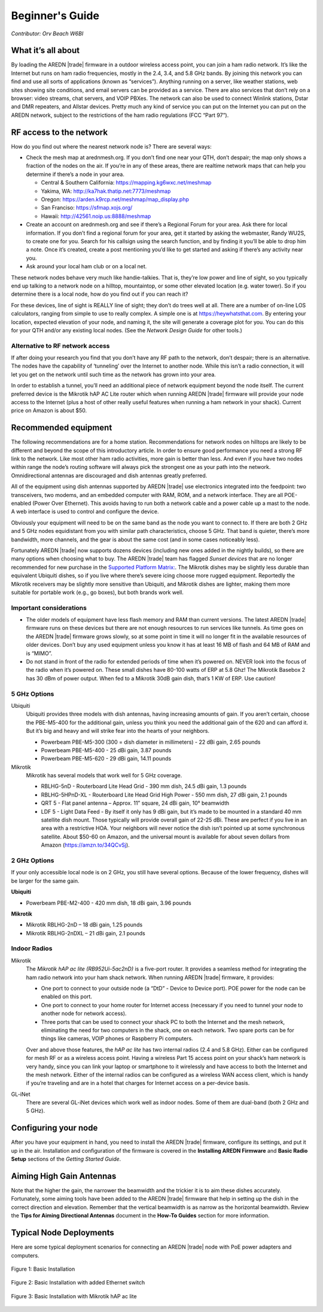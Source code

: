 ================
Beginner's Guide
================

*Contributor: Orv Beach W6BI*

What it’s all about
-------------------

By loading the AREDN |trade| firmware in a outdoor wireless access point, you can join a ham radio network. It’s like the Internet but runs on ham radio frequencies, mostly in the 2.4, 3.4, and 5.8 GHz bands. By joining this network you can find and use all sorts of applications (known as “services”). Anything running on a server, like weather stations, web sites showing site conditions, and email servers can be provided as a service. There are also services that don’t rely on a browser: video streams, chat servers, and VOIP PBXes. The network can also be used to connect Winlink stations, Dstar and DMR repeaters, and Allstar devices. Pretty much any kind of service you can put on the Internet you can put on the AREDN network, subject to the restrictions of the ham radio regulations (FCC “Part 97”).

RF access to the network
------------------------

How do you find out where the nearest network node is? There are several ways:

- Check the mesh map at arednmesh.org. If you don’t find one near your QTH, don’t despair; the map only shows a fraction of the nodes on the air. If you’re in any of these areas, there are realtime network maps that can help you determine if there’s a node in your area.

  - Central & Southern California: https://mapping.kg6wxc.net/meshmap
  - Yakima, WA: http://ka7hak.thatip.net:7773/meshmap
  - Oregon: https://arden.k9rcp.net/meshmap/map_display.php
  - San Franciso: https://sfmap.xojs.org/
  - Hawaii: http://42561.noip.us:8888/meshmap

- Create an account on arednmesh.org and see if there’s a Regional Forum for your area. Ask there for local information. If you don’t find a regional forum for your area, get it started by asking the webmaster, Randy WU2S, to create one for you. Search for his callsign using the search function, and by finding it you’ll be able to drop him a note. Once it’s created, create a post mentioning you’d like to get started and asking if there’s any activity near you.

- Ask around your local ham club or on a local net.

These network nodes behave very much like handie-talkies. That is, they’re low power and line of sight, so you typically end up talking to a network node on a hilltop, mountaintop, or some other elevated location (e.g. water tower).
So if you determine there is a local node, how do you find out if you can reach it?

For these devices, line of sight is REALLY line of sight; they don’t do trees well at all. There are a number of on-line LOS calculators, ranging from simple to use to really complex. A simple one is at https://heywhatsthat.com. By entering your location, expected elevation of your node, and naming it, the site will generate a coverage plot for you. You can do this for your QTH and/or any existing local nodes. (See the *Network Design Guide* for other tools.)

Alternative to RF network access
++++++++++++++++++++++++++++++++

If after doing your research you find that you don’t have any RF path to the network, don’t despair; there is an alternative. The nodes have the capability of ‘tunneling’ over the Internet to another node. While this isn’t a radio connection, it will let you get on the network until such time as the network has grown into your area.

In order to establish a tunnel, you’ll need an additional piece of network equipment beyond the node itself. The current preferred device is the Mikrotik hAP AC Lite router which when running AREDN |trade| firmware will provide your node access to the Internet (plus a host of other really useful features when running a ham network in your shack). Current price on Amazon is about $50.

Recommended equipment
---------------------

The following recommendations are for a home station. Recommendations for network nodes on hilltops are likely to be different and beyond the scope of this introductory article. In order to ensure good performance you need a strong RF link to the network. Like most other ham radio activities, more gain is better than less. And even if you have two nodes within range the node’s routing software will always pick the strongest one as your path into the network. Omnidirectional antennas are discouraged and dish antennas greatly preferred.

All of the equipment using dish antennas supported by AREDN |trade| use electronics integrated into the feedpoint: two transceivers, two modems, and an embedded computer with RAM, ROM, and a network interface. They are all POE-enabled (Power Over Ethernet). This avoids having to run both a network cable and a power cable up a mast to the node. A web interface is used to control and configure the device.

Obviously your equipment will need to be on the same band as the node you want to connect to. If there are both 2 GHz and 5 GHz nodes equidistant from you with similar path characteristics, choose 5 GHz. That band is quieter, there’s more bandwidth, more channels, and the gear is about the same cost (and in some cases noticeably less).

Fortunately AREDN |trade| now supports dozens devices (including new ones added in the nightly builds), so there are many options when choosing what to buy. The AREDN |trade| team has flagged *Sunset devices* that are no longer recommended for new purchase in the `Supported Platform Matrix: <https://www.arednmesh.org/content/supported-devices-0>`_. The Mikrotik dishes may be slightly less durable than equivalent Ubiquiti dishes, so if you live where there’s severe icing choose more rugged equipment. Reportedly the Mikrotik receivers may be slightly more sensitive than Ubiquiti, and Mikrotik dishes are lighter, making them more suitable for portable work (e.g., go boxes), but both brands work well.

Important considerations
++++++++++++++++++++++++

- The older models of equipment have less flash memory and RAM than current versions. The latest AREDN |trade| firmware runs on these devices but there are not enough resources to run services like tunnels. As time goes on the AREDN |trade| firmware grows slowly, so at some point in time it will no longer fit in the available resources of older devices. Don’t buy any used equipment unless you know it has at least 16 MB of flash and 64 MB of RAM and is “MIMO”.

- Do not stand in front of the radio for extended periods of time when it’s powered on. NEVER look into the focus of the radio when it’s powered on. These small dishes have 80-100 watts of ERP at 5.8 Ghz! The Mikrotik Basebox 2 has 30 dBm of power output. When fed to a Mikrotik 30dB gain dish, that’s 1 KW of ERP. Use caution!

5 GHz Options
+++++++++++++

Ubiquiti
  Ubiquiti provides three models with dish antennas, having increasing amounts of gain. If you aren’t certain, choose the PBE-M5-400 for the additional gain, unless you think you need the additional gain of the 620 and can afford it. But it’s big and heavy and will strike fear into the hearts of your neighbors.

  - Powerbeam PBE-M5-300 (300 = dish diameter in millimeters) - 22 dBi gain, 2.65 pounds
  - Powerbeam PBE-M5-400 - 25 dBi gain, 3.87 pounds
  - Powerbeam PBE-M5-620 - 29 dBi gain, 14.11 pounds

Mikrotik
  Mikrotik has several models that work well for 5 GHz coverage.

  - RBLHG-5nD - Routerboard Lite Head Grid - 390 mm dish, 24.5 dBi gain, 1.3 pounds
  - RBLHG-5HPnD-XL - Routerboard Lite Head Grid High Power - 550 mm dish, 27 dBi gain, 2.1 pounds
  - QRT 5 - Flat panel antenna – Approx. 11” square, 24 dBi gain, 10° beamwidth
  - LDF 5 - Light Data Feed - By itself it only has 9 dBi gain, but it’s made to be mounted in a standard 40 mm satellite dish mount. Those typically will provide overall gain of 22-25 dBi. These are perfect if you live in an area with a restrictive HOA. Your neighbors will never notice the dish isn’t pointed up at some synchronous satellite. About $50-60 on Amazon, and the universal mount is available for about seven dollars from Amazon (https://amzn.to/34QCvSj).

2 GHz Options
+++++++++++++

If your only accessible local node is on 2 GHz, you still have several options. Because of the lower frequency, dishes will be larger for the same gain.

**Ubiquiti**

- Powerbeam PBE-M2-400 - 420 mm dish, 18 dBi gain, 3.96 pounds

**Mikrotik**

- Mikrotik RBLHG-2nD – 18 dBi gain, 1.25 pounds
- Mikrotik RBLHG-2nDXL – 21 dBi gain, 2.1 pounds

Indoor Radios
+++++++++++++

Mikrotik
  The *Mikrotik hAP ac lite (RB952Ui-5ac2nD)* is a five-port router. It provides a seamless method for integrating the ham radio network into your ham shack network. When running AREDN |trade| firmware, it provides:

  - One port to connect to your outside node (a “DtD” - Device to Device port). POE power for the node can be enabled on this port.
  - One port to connect to your home router for Internet access (necessary if you need to tunnel your node to another node for network access).
  - Three ports that can be used to connect your shack PC to both the Internet and the mesh network, eliminating the need for two computers in the shack, one on each network. Two spare ports can be for things like cameras, VOIP phones or Raspberry Pi computers.

  Over and above those features, the *hAP ac lite* has two internal radios (2.4 and 5.8 GHz). Either can be configured for mesh RF or as a wireless access point. Having a wireless Part 15 access point on your shack’s ham network is very handy, since you can link your laptop or smartphone to it wirelessly and have access to both the Internet and the mesh network. Either of the internal radios can be configured as a wireless WAN access client, which is handy if you’re traveling and are in a hotel that charges for Internet access on a per-device basis.

GL-iNet
  There are several GL-iNet devices which work well as indoor nodes. Some of them are dual-band (both 2 GHz and 5 GHz).

Configuring your node
---------------------

After you have your equipment in hand, you need to install the AREDN |trade| firmware, configure its settings, and put it up in the air. Installation and configuration of the firmware is covered in the **Installing AREDN Firmware** and **Basic Radio Setup** sections of the *Getting Started Guide*.

Aiming High Gain Antennas
-------------------------

Note that the higher the gain, the narrower the beamwidth and the trickier it is to aim these dishes accurately. Fortunately, some aiming tools have been added to the AREDN |trade| firmware that help in setting up the dish in the correct direction and elevation. Remember that the vertical beamwidth is as narrow as the horizontal beamwidth. Review the **Tips for Aiming Directional Antennas** document in the **How-To Guides** section for more information.

Typical Node Deployments
------------------------

Here are some typical deployment scenarios for connecting an AREDN |trade| node with PoE power adapters and computers.

.. figure:: _images/orv-basic-install.png
  :alt: Basic Deployment
  :align: center

  Figure 1: Basic Installation

.. figure:: _images/orv-basic-install-eth.png
  :alt: Basic Deployment with Ethernet switch
  :align: center

  Figure 2: Basic Installation with added Ethernet switch


  .. figure:: _images/orv-basic-install-hap.png
    :alt: Basic Deployment with Mikrotik hAP ac lite
    :align: center

    Figure 3: Basic Installation with Mikrotik hAP ac lite
